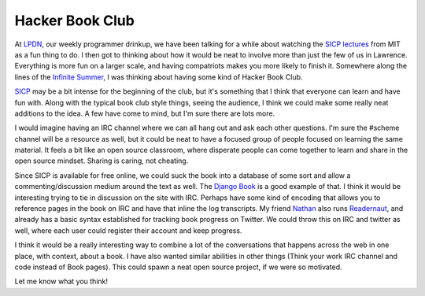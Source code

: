 .. post:: 2009-09-26 10:12:09

Hacker Book Club
================

At `LPDN <http://lpdn.org>`_, our weekly programmer drinkup, we
have been talking for a while about watching the
`SICP lectures <http://groups.csail.mit.edu/mac/classes/6.001/abelson-sussman-lectures/>`_
from MIT as a fun thing to do. I then got to thinking about how it
would be neat to involve more than just the few of us in Lawrence.
Everything is more fun on a larger scale, and having compatriots
makes you more likely to finish it. Somewhere along the lines of
the `Infinite Summer <http://infinitesummer.org/>`_, I was thinking
about having some kind of Hacker Book Club.

`SICP <http://mitpress.mit.edu/sicp/>`_ may be a bit intense for
the beginning of the club, but it's something that I think that
everyone can learn and have fun with. Along with the typical book
club style things, seeing the audience, I think we could make some
really neat additions to the idea. A few have come to mind, but I'm
sure there are lots more.

I would imagine having an IRC channel where we can all hang out and
ask each other questions. I'm sure the #scheme channel will be a
resource as well, but it could be neat to have a focused group of
people focused on learning the same material. It feels a bit like
an open source classroom, where disperate people can come together
to learn and share in the open source mindset. Sharing is caring,
not cheating.

Since SICP is available for free online, we could suck the book
into a database of some sort and allow a commenting/discussion
medium around the text as well. The
`Django Book <http://djangobook.com>`_ is a good example of that. I
think it would be interesting trying to tie in discussion on the
site with IRC. Perhaps have some kind of encoding that allows you
to reference pages in the book on IRC and have that inline the log
transcripts. My friend `Nathan <http://playgroundblues.com>`_ also
runs `Readernaut <http://readernaut.com>`_, and already has a basic
syntax established for tracking book progress on Twitter. We could
throw this on IRC and twitter as well, where each user could
register their account and keep progress.

I think it would be a really interesting way to combine a lot of
the conversations that happens across the web in one place, with
context, about a book. I have also wanted similar abilities in
other things (Think your work IRC channel and code instead of Book
pages). This could spawn a neat open source project, if we were so
motivated.

Let me know what you think!


